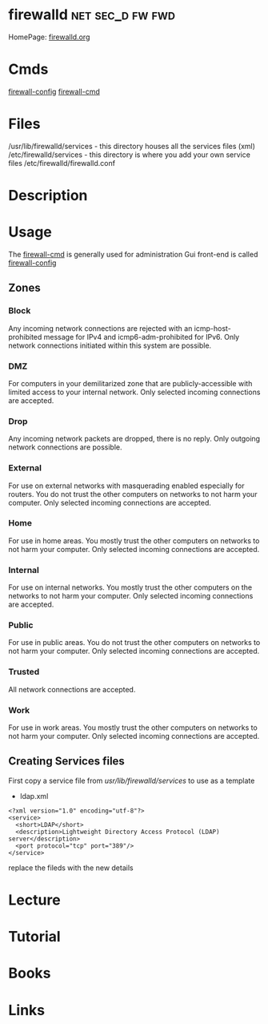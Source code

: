 #+TAGS: net sec_d fw fwd


* firewalld						   :net:sec_d:fw:fwd:
HomePage: [[http://www.firewalld.org/][firewalld.org]]
* Cmds
[[file://home/crito/org/tech/cmds/firewall-config.org][firewall-config]]
[[file://home/crito/org/tech/cmds/firewall-cmd.org][firewall-cmd]]
* Files
/usr/lib/firewalld/services - this directory houses all the services files (xml)
/etc/firewalld/services - this directory is where you add your own service files
/etc/firewalld/firewalld.conf

* Description
* Usage
The [[file://home/crito/org/tech/cmds/firewall-cmd.org][firewall-cmd]] is generally used for administration
Gui front-end is called [[file://home/crito/org/tech/cmds/firewall-config.org][firewall-config]]
** Zones
*** Block  
Any incoming network connections are rejected with an icmp-host-prohibited message for IPv4 and icmp6-adm-prohibited for IPv6. Only network connections initiated within this system are possible.
*** DMZ 
For computers in your demilitarized zone that are publicly-accessible with limited access to your internal network. Only selected incoming connections are accepted.
*** Drop
Any incoming network packets are dropped, there is no reply. Only outgoing network connections are possible.
*** External
For use on external networks with masquerading enabled especially for routers. You do not trust the other computers on networks to not harm your computer. Only selected incoming connections are accepted.
*** Home
For use in home areas. You mostly trust the other computers on networks to not harm your computer. Only selected incoming connections are accepted.
*** Internal
For use on internal networks. You mostly trust the other computers on the networks to not harm your computer. Only selected incoming connections are accepted.
*** Public
For use in public areas. You do not trust the other computers on networks to not harm your computer. Only selected incoming connections are accepted.
*** Trusted
All network connections are accepted.
*** Work
For use in work areas. You mostly trust the other computers on networks to not harm your computer. Only selected incoming connections are accepted.
** Creating Services files
First copy a service file from /usr/lib/firewalld/services/ to use as a template

- ldap.xml
#+BEGIN_EXAMPLE
<?xml version="1.0" encoding="utf-8"?>
<service>
  <short>LDAP</short>
  <description>Lightweight Directory Access Protocol (LDAP) server</description>
  <port protocol="tcp" port="389"/>
</service>
#+END_EXAMPLE
replace the fileds with the new details

* Lecture
* Tutorial
* Books
* Links
